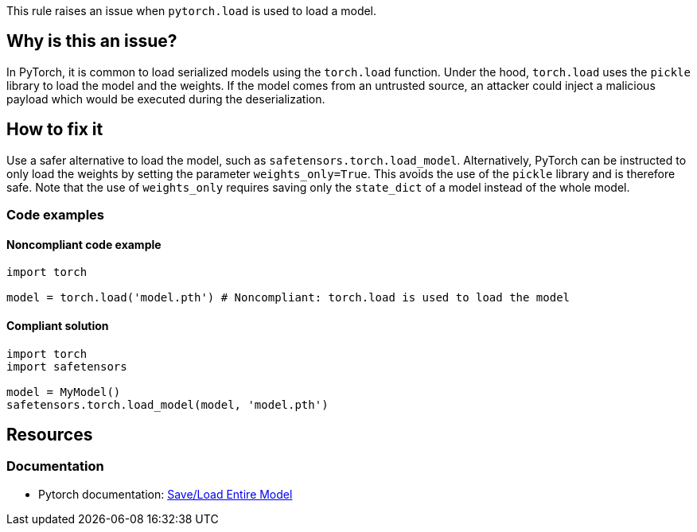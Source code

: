 This rule raises an issue when `pytorch.load` is used to load a model.

== Why is this an issue?

In PyTorch, it is common to load serialized models using the `torch.load` function.
Under the hood, `torch.load` uses the `pickle` library to load the model and the weights. 
If the model comes from an untrusted source, an attacker could inject a malicious payload which would be executed during the deserialization.

== How to fix it

Use a safer alternative to load the model, such as `safetensors.torch.load_model`. Alternatively, PyTorch can be instructed to only load 
the weights by setting the parameter `weights_only=True`. This avoids the use of the `pickle` library and is therefore safe. Note that the 
use of `weights_only` requires saving only the `state_dict` of a model instead of the whole model.

=== Code examples

==== Noncompliant code example

[source,python,diff-id=1,diff-type=noncompliant]
----
import torch

model = torch.load('model.pth') # Noncompliant: torch.load is used to load the model
----

==== Compliant solution

[source,python,diff-id=1,diff-type=compliant]
----
import torch
import safetensors

model = MyModel()
safetensors.torch.load_model(model, 'model.pth')
----

== Resources
=== Documentation

* Pytorch documentation: https://pytorch.org/tutorials/beginner/saving_loading_models.html#save-load-entire-model[Save/Load Entire Model]


ifdef::env-github,rspecator-view[]

(visible only on this page)

== Implementation specification 

All usages of torch.load

=== Message 

Primary : Replace this call with a safe alternative


=== Issue location

Primary : name of the function call

=== Quickfix

No 

endif::env-github,rspecator-view[]
